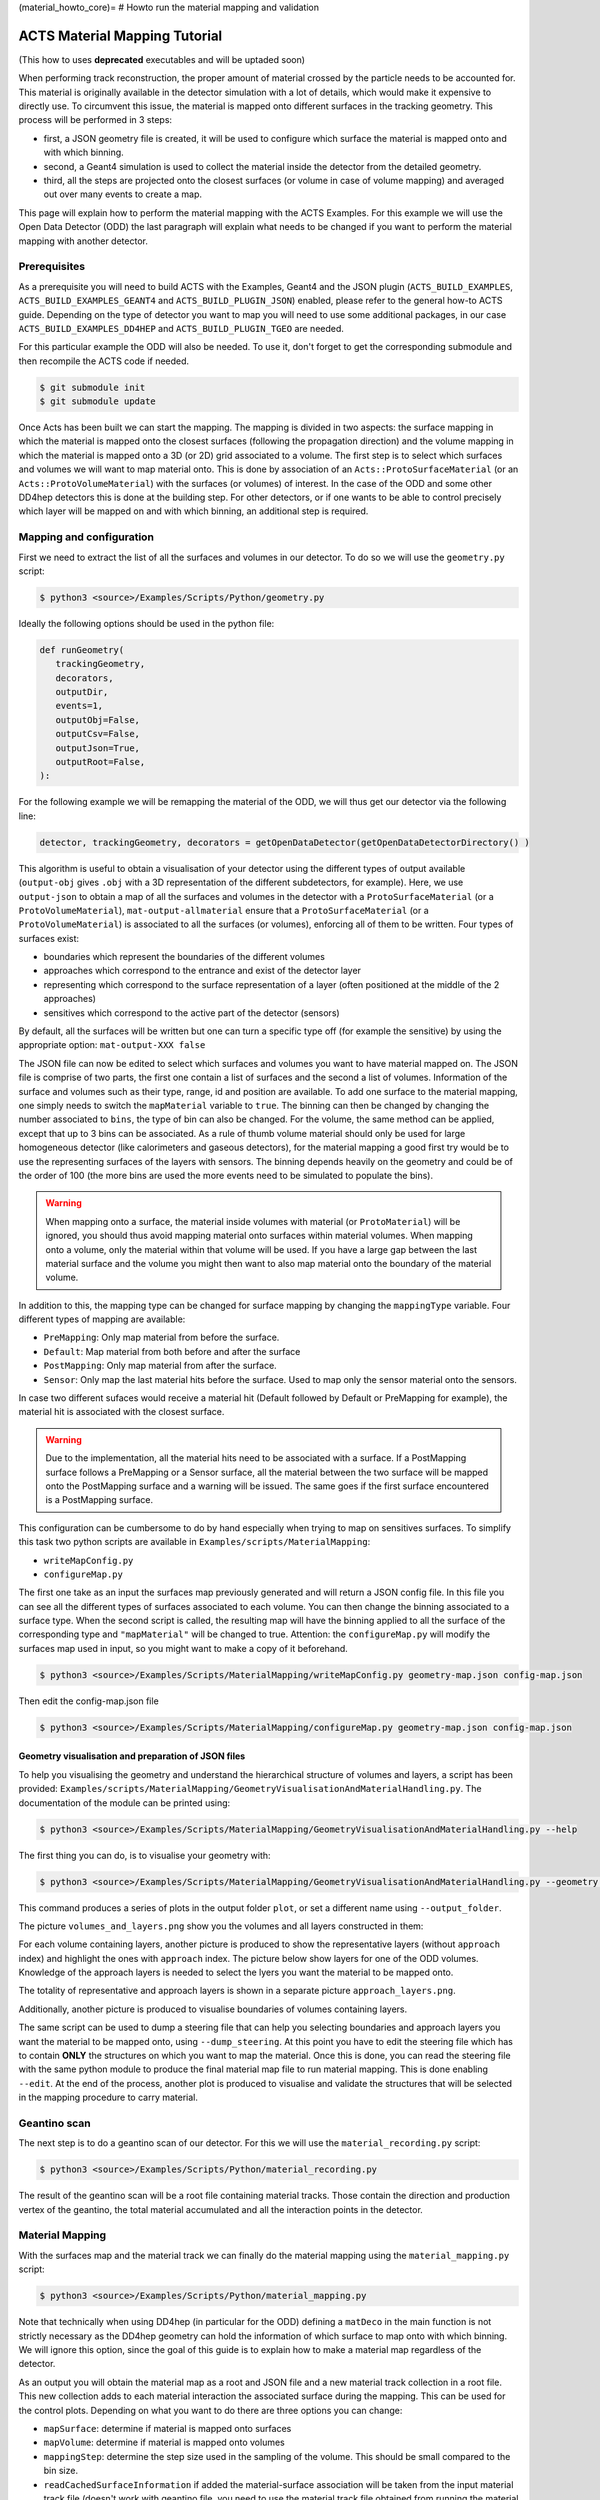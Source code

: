 (material_howto_core)=
# Howto run the material mapping and validation

ACTS Material Mapping Tutorial
==============================

(This how to uses **deprecated** executables and will be uptaded soon)

When performing track reconstruction, the proper amount of material crossed by the particle needs to be accounted for. This material is originally available in the detector simulation with a lot of details, which would make it expensive to directly use. To circumvent this issue, the material is mapped onto different surfaces in the tracking geometry. This process will be performed in 3 steps: 

- first, a JSON geometry file is created, it will be used to configure which surface the material is mapped onto and with which binning.
- second, a Geant4 simulation is used to collect the material inside the detector from the detailed geometry.
- third, all the steps are projected onto the closest surfaces (or volume in case of volume mapping) and averaged out over many events to create a map.

This page will explain how to perform the material mapping with the ACTS Examples. For this example we will use the Open Data Detector (ODD) the last paragraph will explain what needs to be changed if you want to perform the material mapping with another detector.

Prerequisites
-------------
As a prerequisite you will need to build ACTS with the Examples, Geant4 and the JSON plugin (``ACTS_BUILD_EXAMPLES``, ``ACTS_BUILD_EXAMPLES_GEANT4`` and ``ACTS_BUILD_PLUGIN_JSON``) enabled, please refer to the general how-to ACTS guide. Depending on the type of detector you want to map you will need to use some additional packages, in our case ``ACTS_BUILD_EXAMPLES_DD4HEP`` and ``ACTS_BUILD_PLUGIN_TGEO`` are needed.

For this particular example the ODD will also be needed. To use it, don't forget to get the corresponding submodule and then recompile the ACTS code if needed.

.. code-block:: console
  
   $ git submodule init
   $ git submodule update

Once Acts has been built we can start the mapping. The mapping is divided in two aspects: the surface mapping in which the material is mapped onto the closest surfaces (following the propagation direction) and the volume mapping in which the material is mapped onto a 3D (or 2D) grid associated to a volume. The first step is to select which surfaces and volumes we will want to map material onto. This is done by association of an ``Acts::ProtoSurfaceMaterial`` (or an ``Acts::ProtoVolumeMaterial``) with the surfaces (or volumes) of interest. In the case of the ODD and some other DD4hep detectors this is done at the building step. For other detectors, or if one wants to be able to control precisely which layer will be mapped on and with which binning, an additional step is required.

Mapping and configuration
-------------------------

First we need to extract the list of all the surfaces and volumes in our detector. To do so we will use the ``geometry.py`` script:

.. code-block::

   $ python3 <source>/Examples/Scripts/Python/geometry.py 

Ideally the following options should be used in the python file:

.. code-block::

   def runGeometry(
      trackingGeometry,
      decorators,
      outputDir,
      events=1,
      outputObj=False,
      outputCsv=False,
      outputJson=True,
      outputRoot=False,
   ):

For the following example we will be remapping the material of the ODD, we will thus get our detector via the following line:

.. code-block::  console

   detector, trackingGeometry, decorators = getOpenDataDetector(getOpenDataDetectorDirectory() )

This algorithm is useful to obtain a visualisation of your detector using the different types of output available (``output-obj`` gives ``.obj`` with a 3D representation of the different subdetectors, for example). Here, we use ``output-json`` to obtain a map of all the surfaces and volumes in the detector with a ``ProtoSurfaceMaterial`` (or a ``ProtoVolumeMaterial``), ``mat-output-allmaterial`` ensure that a ``ProtoSurfaceMaterial`` (or a ``ProtoVolumeMaterial``) is associated to all the surfaces (or volumes), enforcing all of them to be written.
Four types of surfaces exist:

- boundaries which represent the boundaries of the different volumes
- approaches which correspond to the entrance and exist of the detector layer
- representing which correspond to the surface representation of a layer (often positioned at the middle of the 2 approaches)
- sensitives which correspond to the active part of the detector (sensors)

By default, all the surfaces will be written but one can turn a specific type off (for example the sensitive) by using the appropriate option: ``mat-output-XXX false``

The JSON file can now be edited to select which surfaces and volumes you want to have material mapped on. The JSON file is comprise of two parts, the first one contain a list of surfaces and the second a list of volumes. Information of the surface and volumes such as their type, range, id and position are available. To add one surface to the material mapping, one simply needs to switch the ``mapMaterial`` variable to ``true``. The binning can then be changed by changing the number associated to ``bins``, the type of bin can also be changed. For the volume, the same method can be applied, except that up to 3 bins can be associated.
As a rule of thumb volume material should only be used for large homogeneous detector (like calorimeters and gaseous detectors), for the material mapping a good first try would be to use the representing surfaces of the layers with sensors. The binning depends heavily on the geometry and could be of the order of 100 (the more bins are used the more events need to be simulated to populate the bins).

.. warning::
  When mapping onto a surface, the material inside volumes with material (or ``ProtoMaterial``) will be ignored, you should thus avoid mapping material onto surfaces within material volumes. When mapping onto a volume, only the material within that volume will be used. If you have a large gap between the last material surface and the volume you might then want to also map material onto the boundary of the material volume.

In addition to this, the mapping type can be changed for surface mapping by changing the ``mappingType`` variable. Four different types of mapping are available:

- ``PreMapping``: Only map material from before the surface.
- ``Default``: Map material from both before and after the surface
- ``PostMapping``: Only map material from after the surface.
- ``Sensor``: Only map the last material hits before the surface. Used to map only the sensor material onto the sensors.

In case two different sufaces would receive a material hit (Default followed by Default or PreMapping for example), the material hit is associated with the closest surface.

.. warning::
  Due to the implementation, all the material hits need to be associated with a surface. If a PostMapping surface follows a PreMapping or a Sensor surface, all the material between the two surface will be mapped onto the PostMapping surface and a warning will be issued. The same goes if the first surface encountered is a PostMapping surface.

This configuration can be cumbersome to do by hand especially when trying to map on sensitives surfaces. To simplify this task two python scripts are available in ``Examples/scripts/MaterialMapping``:

- ``writeMapConfig.py``
- ``configureMap.py``

The first one take as an input the surfaces map previously generated and will return a JSON config file. In this file you can see all the different types of surfaces associated to each volume. You can then change the binning associated to a surface type. When the second script is called, the resulting map will have the binning applied to all the surface of the corresponding type and ``"mapMaterial"`` will be changed to true. Attention: the ``configureMap.py`` will modify the surfaces map used in input, so you might want to make a copy of it beforehand.


.. code-block:: console

   $ python3 <source>/Examples/Scripts/MaterialMapping/writeMapConfig.py geometry-map.json config-map.json

Then edit the config-map.json file

.. code-block:: console

   $ python3 <source>/Examples/Scripts/MaterialMapping/configureMap.py geometry-map.json config-map.json

Geometry visualisation and preparation of JSON files
~~~~~~~~~~~~~~~~~~~~~~~~~~~~~~~~~~~~~~~~~~~~~~~~~~~~

To help you visualising the geometry and understand the hierarchical structure of volumes and layers, a script has been provided: ``Examples/scripts/MaterialMapping/GeometryVisualisationAndMaterialHandling.py``. The documentation of the module can be printed using:

.. code-block:: console

   $ python3 <source>/Examples/Scripts/MaterialMapping/GeometryVisualisationAndMaterialHandling.py --help

The first thing you can do, is to visualise your geometry with:

.. code-block:: console

   $ python3 <source>/Examples/Scripts/MaterialMapping/GeometryVisualisationAndMaterialHandling.py --geometry <source>/thirdparty/OpenDataDetector/config/odd-material-mapping-config.json

This command produces a series of plots in the output folder ``plot``, or set a different name using ``--output_folder``.

The picture ``volumes_and_layers.png`` show you the volumes and all layers constructed in them:

.. image:: /figures/materialMapping/volumes_and_layers.png

For each volume containing layers, another picture is produced to show the representative layers (without ``approach`` index) and highlight the ones with ``approach`` index. The picture below show layers for one of the ODD volumes. Knowledge of the approach layers is needed to select the lyers you want the material to be mapped onto.

.. image:: /figures/materialMapping/layers_for_volume_17.png

The totality of representative and approach layers is shown in a separate picture ``approach_layers.png``.

.. image:: /figures/materialMapping/approach_layers.png

Additionally, another picture is produced to visualise boundaries of volumes containing layers.

.. image:: /figures/materialMapping/boundaries.png

The same script can be used to dump a steering file that can help you selecting boundaries and approach layers you want the material to be mapped onto, using ``--dump_steering``. At this point you have to edit the steering file which has to contain **ONLY** the structures on which you want to map the material. Once this is done, you can read the steering file with the same python module to produce the final material map file to run material mapping. This is done enabling ``--edit``. At the end of the process, another plot is produced to visualise and validate the structures that will be selected in the mapping procedure to carry material.


Geantino scan
-------------

The next step is to do a geantino scan of our detector. For this we will use the ``material_recording.py`` script:

.. code-block:: console

   $ python3 <source>/Examples/Scripts/Python/material_recording.py 

The result of the geantino scan will be a root file containing material tracks. Those contain the direction and production vertex of the geantino, the total material accumulated and all the interaction points in the detector.

Material Mapping
----------------

With the surfaces map and the material track we can finally do the material mapping using the ``material_mapping.py`` script:

.. code-block:: console

   $ python3 <source>/Examples/Scripts/Python/material_mapping.py 

Note that technically when using DD4hep (in particular for the ODD) defining a ``matDeco`` in the main function is not strictly necessary as the DD4hep geometry can hold the information of which surface to map onto with which binning. We will ignore this option, since the goal of this guide is to explain how to make a material map regardless of the detector.

As an output you will obtain the material map as a root and JSON file and a new material track collection in a root file. This new collection adds to each material interaction the associated surface during the mapping. This can be used for the control plots.
Depending on what you want to do there are three options you can change:

- ``mapSurface``: determine if material is mapped onto surfaces
- ``mapVolume``: determine if material is mapped onto volumes
- ``mappingStep``: determine the step size used in the sampling of the volume. This should be small compared to the bin size.
- ``readCachedSurfaceInformation`` if added the material-surface association will be taken from the input material track file (doesn't work with geantino file, you need to use the material track file obtained from running the material mapping).

In addition to root and JSON output, one can also output the material map to a Cbor file (Concise Binary Object Representation). Doing so results in a file about 10 time smaller than the JSON one, but that file is no longer human-readable. This should be done once the map has been optimised and you want to export it. 

.. note::
  You can map onto surfaces and volumes separately (for example if you want to optimise first one then the other). In that case after mapping one of those you will need to use the resulting JSON material map as an input to the ``mat-input-file``.

.. note::
  You might need to run the material mapping multiple times in a row to optimise the binning for each surface, which can be time-consuming. To improve the speed of subsequent mapping one can turn the ``mat-mapping-read-surfaces`` option to true, with this option the intersection of the material track with the surfaces will be taken directly from the input root file (which would have been updated during the first mapping). This will save the time needed to compute them. This can save up to 50% of the mapping time. Please note that this can only be used if the mapping surfaces used didn't change between this execution and the last.

Material Validation
-------------------

Now that the map has been written, you may want to validate it. First you can use the ``MaterialValidation`` example. This will perform propagation throughout the detector once it has been decorated with the material map. It will then output material tracks with the same format as the one obtain with the Geantino.

By default, the Geantino scan is performed with no spread in :math:`z_0` and :math:`d_0`, while the validation has a spread of 55 mm, to obtain meaningful results, use the same spread for both (in our example a spread of 0). Another difference between the scan and the validation is that the first uses a flat distribution in :math:`\theta` while the second uses a flat distribution in :math:`\eta`, so some reweighing might be necessary when comparing some of the distributions.

.. code-block:: console

   $ python3 <source>/Examples/Scripts/Python/material_validation.py 

To do the validation, five root macros are available in ``scripts/MaterialMapping``:

- ``Mat_map.C``: general comparison at the track level and 2D map of the detector.
- ``Mat_map_surface_plot.C``: for each mapped surface show the position of the material.
- ``Mat_map_surface_plot_ratio.C``: material ratio between the truth and the validation for each surface.
- ``Mat_map_surface_plot_dist.C``: position of the Geantino interaction with respect to the surface they are mapped on.
- ``Mat_map_surface_plot_1D.C``: 1D distribution of the material in each surface.

.. code-block:: console

  mkdir Validation

  root -l -b <source>/Examples/Scripts/MaterialMapping/Mat_map.C'("propagation-material.root","material-map_tracks.root","Validation")''
  .q

  mkdir Surfaces
  mkdir Surfaces/prop_plot
  mkdir Surfaces/map_plot
  mkdir Surfaces/ratio_plot
  mkdir Surfaces/dist_plot
  mkdir Surfaces/1D_plot

  root -l -b <source>/Examples/Scripts/MaterialMapping/Mat_map_surface_plot_ratio.C'("propagation-material.root","material-map_tracks.root",100000,"Surfaces/ratio_plot","Surfaces/prop_plot","Surfaces/map_plot")'
  .q
  root -l -b <source>/Examples/Scripts/MaterialMapping/Mat_map_surface_plot_dist.C'("material-map_tracks.root",-1,"Surfaces/dist_plot")'
  .q
  root -l -b <source>/Examples/Scripts/MaterialMapping/Mat_map_surface_plot_1D.C'("material-map_tracks.root",100000,"Surfaces/1D_plot")'
  .q

Using the validation plots you can then adapt the binning and the mapped surface to improve the mapping.

On top of those plots:

.. code-block:: console

  root -l -b <source>/Examples/Scripts/MaterialMapping/Mat_map_detector_plot_ratio.C'("propagation-material.root","material-map_tracks.root",{X,Y,Z},100000,"Det_ratio","Det_Acts","Det_G4")'
  .q

Can be use with X,Y,Z is a list of volumes, this will plot the material ratio between the map and the Geantino scan for the given volumes.


Using a different detector
--------------------------

If you want to use a different type of detector, you will first need to ensure that the relevant packages were added during the compilation. After this you can just replace the detector initialisation in the different main function. For reference you can have a look on the Odd for DD4Hep detector and on the ITk for TGeo detector. 
